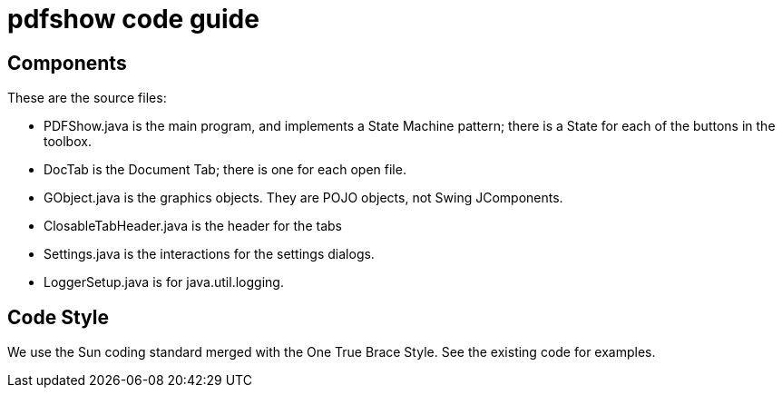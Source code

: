 = pdfshow code guide

== Components

These are the source files:

* PDFShow.java is the main program, and implements a State Machine pattern; there is a State for each of the buttons
in the toolbox.
* DocTab is the Document Tab; there is one for each open file.
* GObject.java is the graphics objects. They are POJO objects, not Swing JComponents.
* ClosableTabHeader.java is the header for the tabs
* Settings.java is the interactions for the settings dialogs.
* LoggerSetup.java is for java.util.logging.

== Code Style

We use the Sun coding standard merged with the One True Brace Style. See the existing code for examples.
